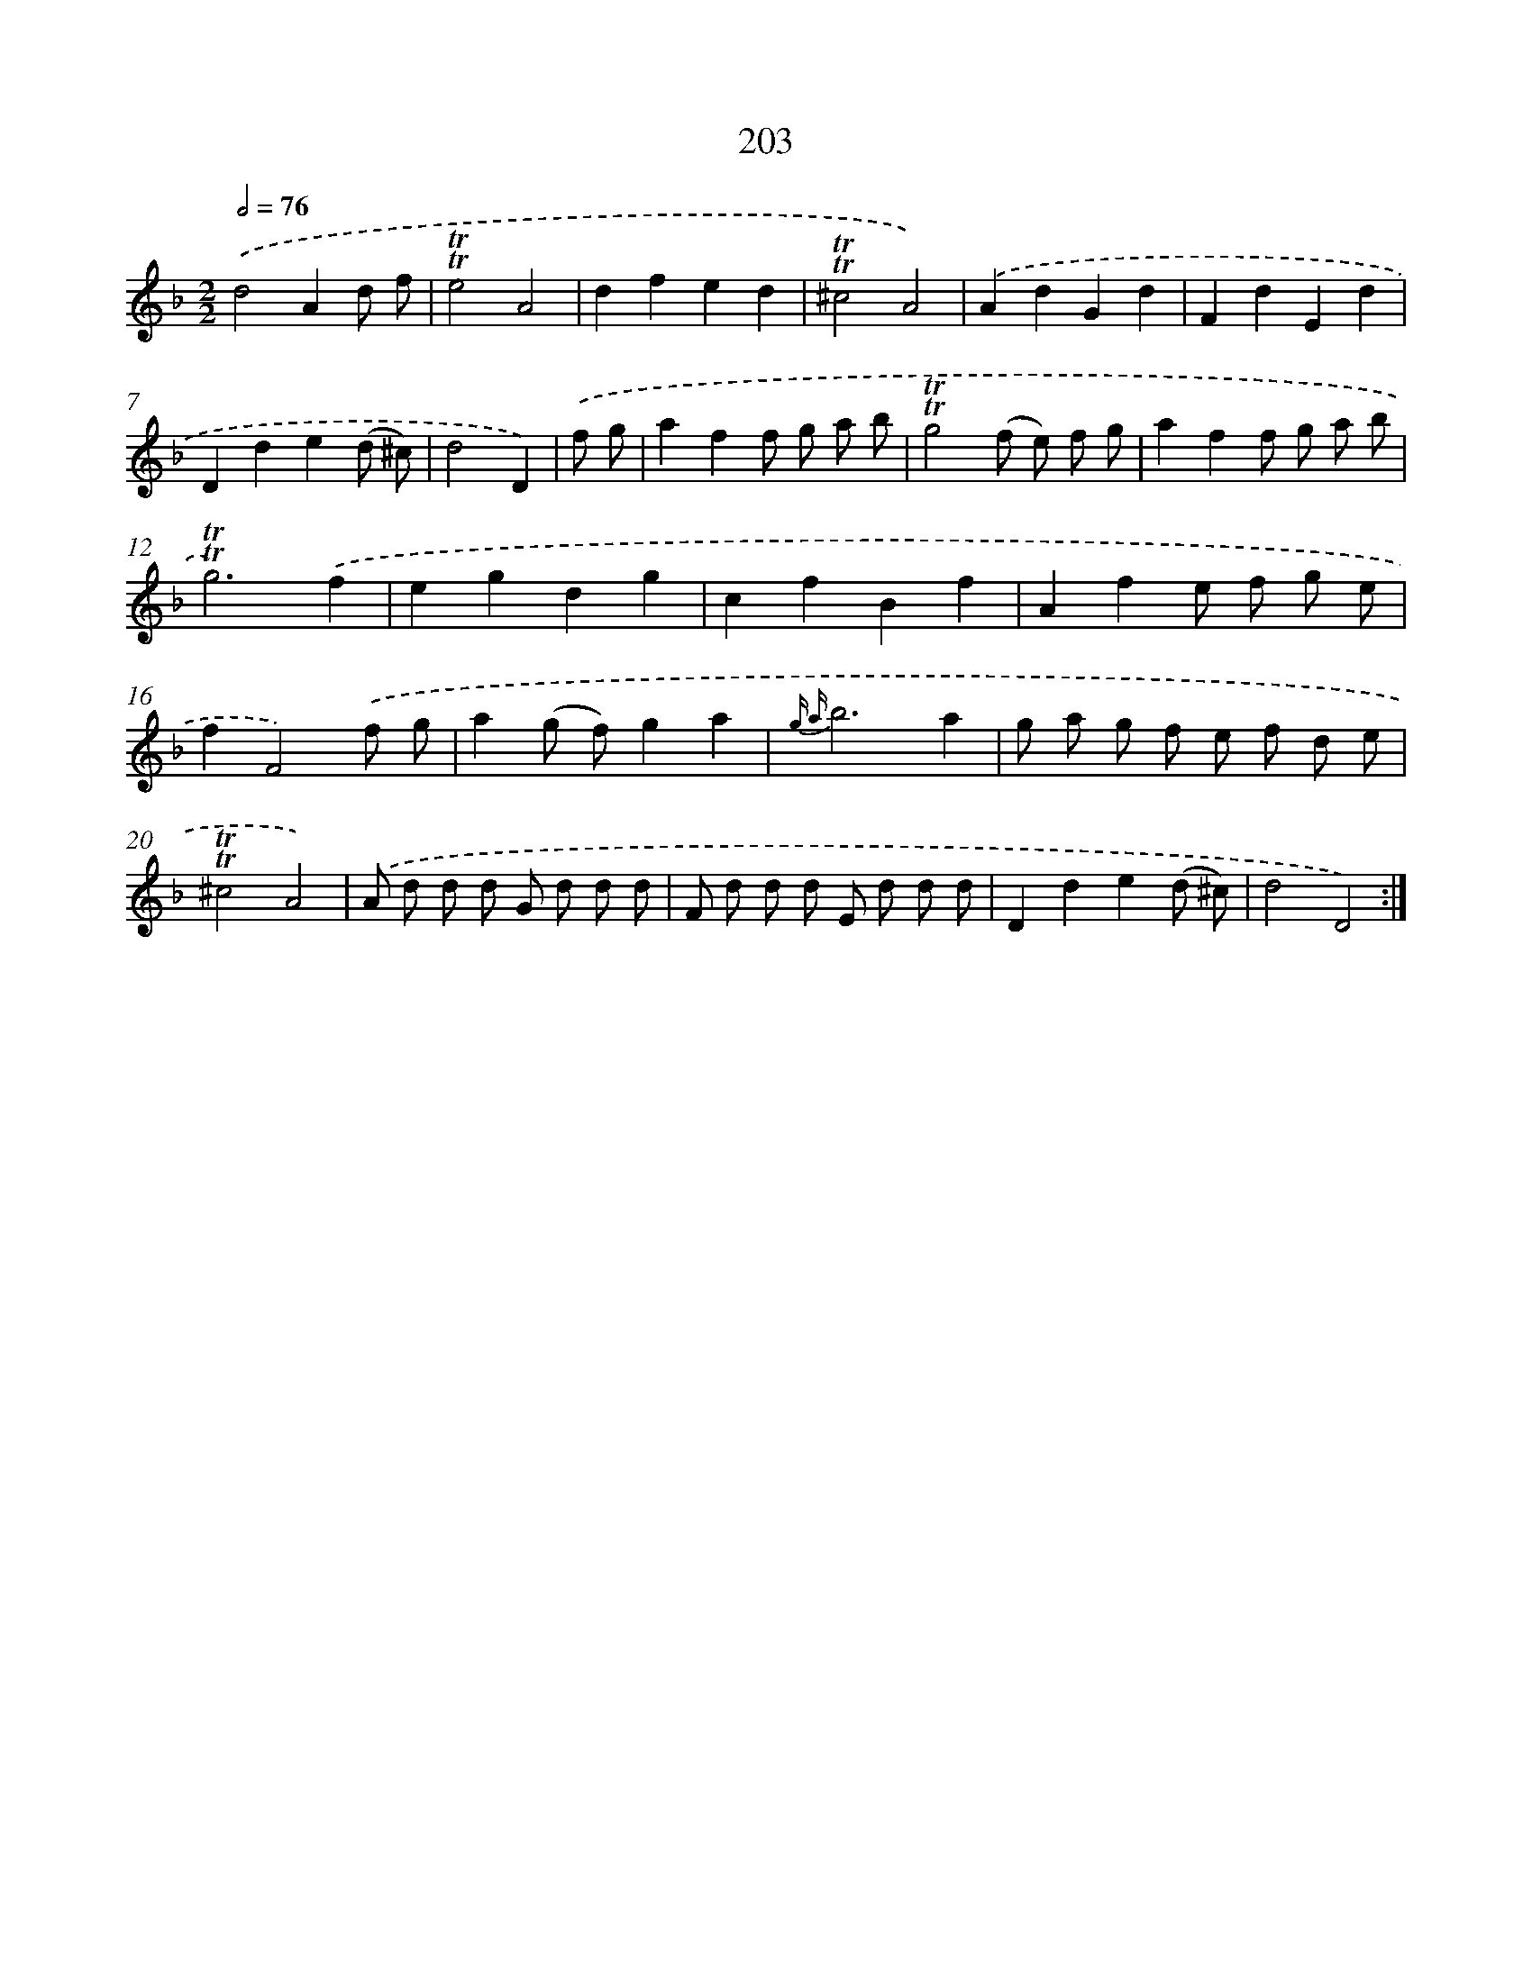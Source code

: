 X: 15747
T: 203
%%abc-version 2.0
%%abcx-abcm2ps-target-version 5.9.1 (29 Sep 2008)
%%abc-creator hum2abc beta
%%abcx-conversion-date 2018/11/01 14:37:56
%%humdrum-veritas 1064402540
%%humdrum-veritas-data 3337205259
%%continueall 1
%%barnumbers 0
L: 1/8
M: 2/2
Q: 1/2=76
K: F clef=treble
.('d4A2d f |
!trill!!trill!e4A4 |
d2f2e2d2 |
!trill!!trill!^c4A4) |
.('A2d2G2d2 |
F2d2E2d2 |
D2d2e2(d ^c) |
d4D2) |
.('f g [I:setbarnb 9]|
a2f2f g a b |
!trill!!trill!g4(f e) f g |
a2f2f g a b |
!trill!!trill!g6).('f2 |
e2g2d2g2 |
c2f2B2f2 |
A2f2e f g e |
f2F4).('f g |
a2(g f)g2a2 |
{g a}b6a2 |
g a g f e f d e |
!trill!!trill!^c4A4) |
.('A d d d G d d d |
F d d d E d d d |
D2d2e2(d ^c) |
d4D4) :|]
